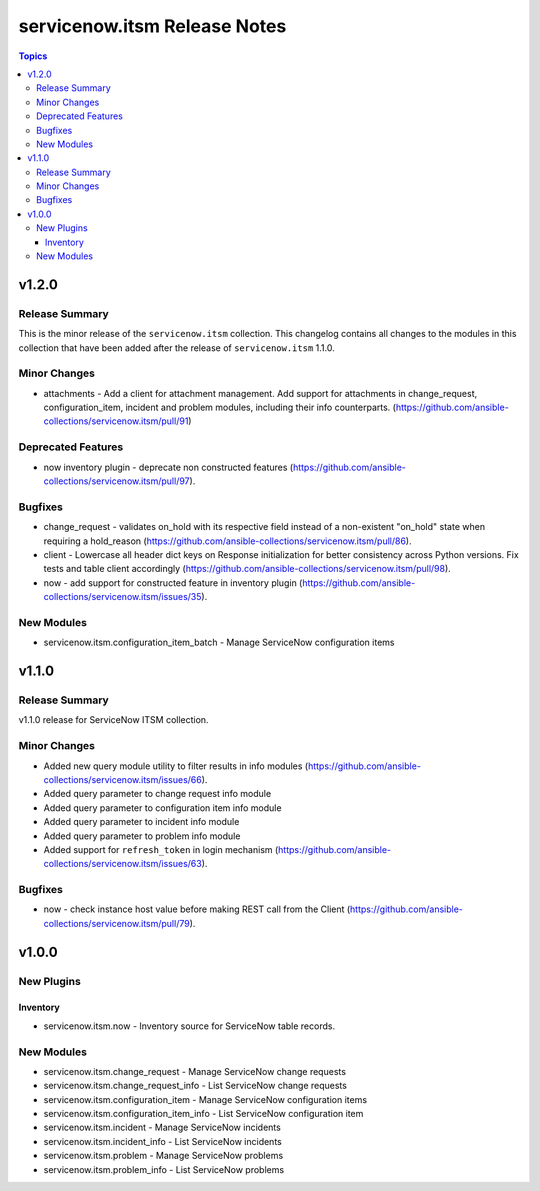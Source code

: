 =============================
servicenow.itsm Release Notes
=============================

.. contents:: Topics


v1.2.0
======

Release Summary
---------------

This is the minor release of the ``servicenow.itsm`` collection.
This changelog contains all changes to the modules in this collection that
have been added after the release of ``servicenow.itsm`` 1.1.0.

Minor Changes
-------------

- attachments - Add a client for attachment management. Add support for attachments in change_request, configuration_item, incident and problem modules, including their info counterparts. (https://github.com/ansible-collections/servicenow.itsm/pull/91)

Deprecated Features
-------------------

- now inventory plugin - deprecate non constructed features (https://github.com/ansible-collections/servicenow.itsm/pull/97).

Bugfixes
--------

- change_request - validates on_hold with its respective field instead of a non-existent "on_hold" state when requiring a hold_reason (https://github.com/ansible-collections/servicenow.itsm/pull/86).
- client - Lowercase all header dict keys on Response initialization for better consistency across Python versions. Fix tests and table client accordingly (https://github.com/ansible-collections/servicenow.itsm/pull/98).
- now - add support for constructed feature in inventory plugin (https://github.com/ansible-collections/servicenow.itsm/issues/35).

New Modules
-----------

- servicenow.itsm.configuration_item_batch - Manage ServiceNow configuration items

v1.1.0
======

Release Summary
---------------

v1.1.0 release for ServiceNow ITSM collection.

Minor Changes
-------------

- Added new query module utility to filter results in info modules (https://github.com/ansible-collections/servicenow.itsm/issues/66).
- Added query parameter to change request info module
- Added query parameter to configuration item info module
- Added query parameter to incident info module
- Added query parameter to problem info module
- Added support for ``refresh_token`` in login mechanism (https://github.com/ansible-collections/servicenow.itsm/issues/63).

Bugfixes
--------

- now - check instance host value before making REST call from the Client (https://github.com/ansible-collections/servicenow.itsm/pull/79).

v1.0.0
======

New Plugins
-----------

Inventory
~~~~~~~~~

- servicenow.itsm.now - Inventory source for ServiceNow table records.

New Modules
-----------

- servicenow.itsm.change_request - Manage ServiceNow change requests
- servicenow.itsm.change_request_info - List ServiceNow change requests
- servicenow.itsm.configuration_item - Manage ServiceNow configuration items
- servicenow.itsm.configuration_item_info - List ServiceNow configuration item
- servicenow.itsm.incident - Manage ServiceNow incidents
- servicenow.itsm.incident_info - List ServiceNow incidents
- servicenow.itsm.problem - Manage ServiceNow problems
- servicenow.itsm.problem_info - List ServiceNow problems
